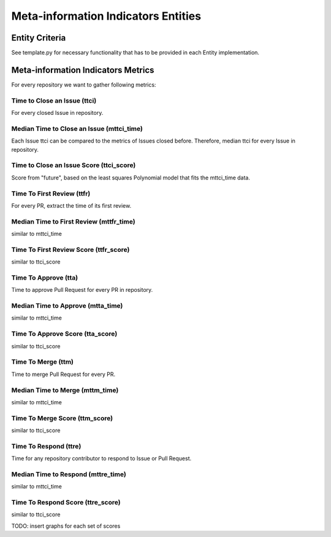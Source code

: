 ====================================
Meta-information Indicators Entities
====================================

Entity Criteria
===============

See template.py for necessary functionality that has to be provided in each Entity implementation.


Meta-information Indicators Metrics
===================================
For every repository we want to gather following metrics:


Time to Close an Issue (ttci)
-----------------------------
For every closed Issue in repository.


Median Time to Close an Issue (mttci_time)
------------------------------------------
Each Issue ttci can be compared to the metrics of Issues closed before.
Therefore, median ttci for every Issue in repository.


Time to Close an Issue Score (ttci_score)
-----------------------------------------
Score from "future", based on the least squares Polynomial model that fits the mttci_time data.


Time To First Review (ttfr)
---------------------------
For every PR, extract the time of its first review.


Median Time to First Review (mttfr_time)
----------------------------------------
similar to mttci_time


Time To First Review Score (ttfr_score)
---------------------------------------
similar to ttci_score


Time To Approve (tta)
---------------------
Time to approve Pull Request for every PR in repository.


Median Time to Approve (mtta_time)
----------------------------------
similar to mttci_time


Time To Approve Score (tta_score)
---------------------------------
similar to ttci_score


Time To Merge (ttm)
-------------------
Time to merge Pull Request for every PR.


Median Time to Merge (mttm_time)
--------------------------------
similar to mttci_time


Time To Merge Score (ttm_score)
-------------------------------
similar to ttci_score


Time To Respond (ttre)
-------------------
Time for any repository contributor to respond to Issue or Pull Request.


Median Time to Respond (mttre_time)
--------------------------------
similar to mttci_time


Time To Respond Score (ttre_score)
-------------------------------
similar to ttci_score

TODO: insert graphs for each set of scores
